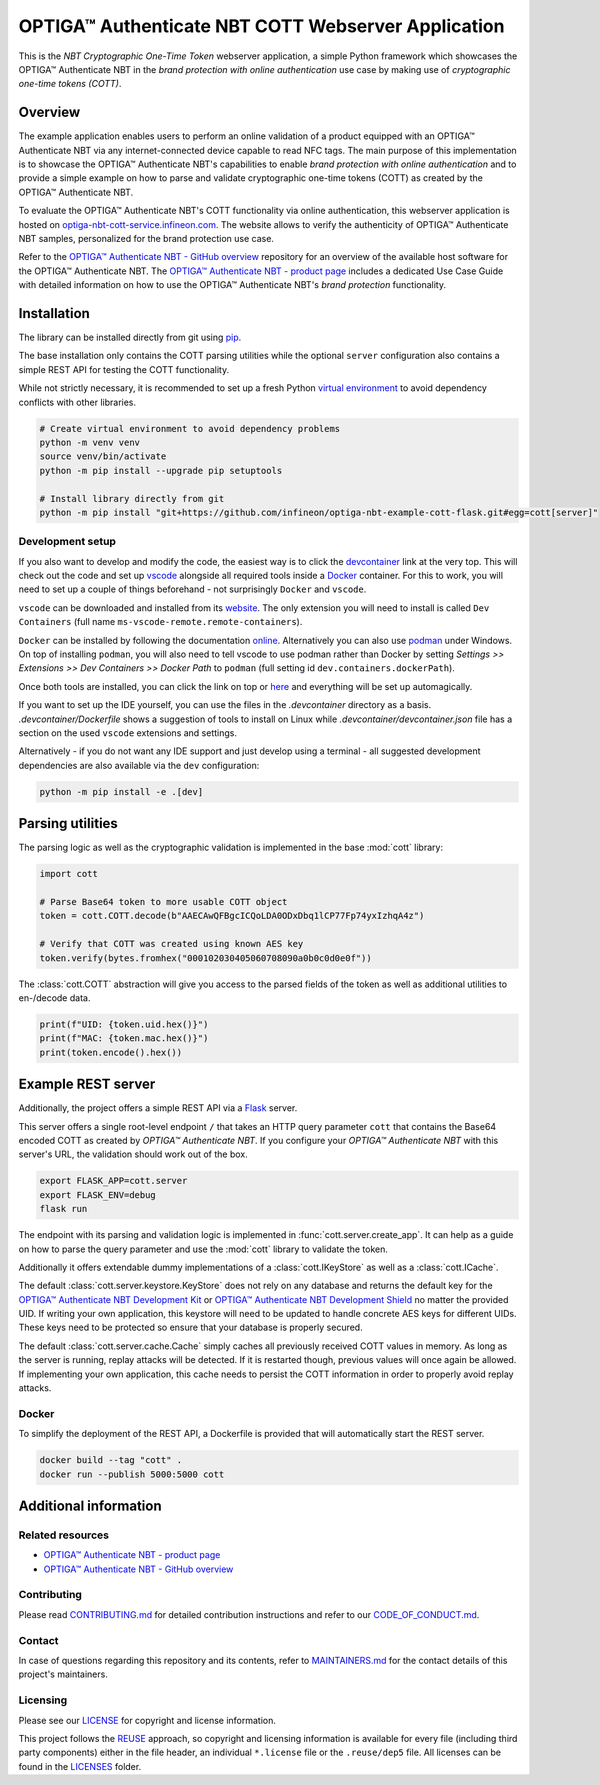.. SPDX-FileCopyrightText: 2024 Infineon Technologies AG
.. SPDX-License-Identifier: MIT

OPTIGA™ Authenticate NBT COTT Webserver Application
===================================================

|Open in Dev Container| |MIT license| |Contributor Covenant| |REUSE compliancy|

.. |Open in Dev Container| image:: https://img.shields.io/static/v1?label=Dev%20Containers&message=Open&color=blue&logo=visualstudiocode
    :target: https://vscode.dev/redirect?url=vscode://ms-vscode-remote.remote-containers/cloneInVolume?url=https://github.com/infineon/optiga-nbt-example-cott-flask.git

.. |MIT license| image:: https://img.shields.io/badge/License-MIT-blue.svg
   :target: ./LICENSES/MIT.txt

.. |Contributor Covenant| image:: https://img.shields.io/badge/Contributor%20Covenant-2.1-4baaaa.svg
   :target: ./CODE_OF_CONDUCT.md

.. |REUSE compliancy| image:: https://github.com/Infineon/optiga-nbt-example-cott-flask/actions/workflows/linting-test.yml/badge.svg?branch=main
   :target: https://github.com/Infineon/optiga-nbt-example-cott-flask/actions/workflows/linting-test.yml

This is the *NBT Cryptographic One-Time Token* webserver application, a simple Python framework which showcases the OPTIGA™ Authenticate NBT in the *brand protection with online authentication* use case by making use of *cryptographic one-time tokens (COTT)*.


Overview
--------

The example application enables users to perform an online validation of a product equipped with an OPTIGA™ Authenticate NBT via any internet-connected device capable to read NFC tags. 
The main purpose of this implementation is to showcase the OPTIGA™ Authenticate NBT's capabilities to enable *brand protection with online authentication* and to provide a simple example on how to parse and validate cryptographic one-time tokens (COTT) as created by the OPTIGA™ Authenticate NBT.

To evaluate the OPTIGA™ Authenticate NBT's COTT functionality via online authentication, this webserver application is hosted on `optiga-nbt-cott-service.infineon.com <https://optiga-nbt-cott-service.infineon.com/>`_. The website allows to verify the authenticity of OPTIGA™ Authenticate NBT samples, personalized for the brand protection use case. 

Refer to the `OPTIGA™ Authenticate NBT - GitHub overview <https://github.com/Infineon/optiga-nbt>`_ repository for an overview of the available host software for the OPTIGA™ Authenticate NBT. The `OPTIGA™ Authenticate NBT - product page <https://www.infineon.com/OPTIGA-Authenticate-NBT>`_ includes a dedicated Use Case Guide with detailed information on how to use the OPTIGA™ Authenticate NBT's *brand protection* functionality.


Installation
------------

The library can be installed directly from git using `pip <https://pip.pypa.io/en/stable/>`_.

The base installation only contains the COTT parsing utilities while the optional ``server`` configuration also contains a simple REST API for testing the COTT functionality.

While not strictly necessary, it is recommended to set up a fresh Python `virtual environment <https://docs.python.org/3/library/venv.html>`_ to avoid dependency conflicts with other libraries.

.. code-block:: bash

  # Create virtual environment to avoid dependency problems
  python -m venv venv
  source venv/bin/activate
  python -m pip install --upgrade pip setuptools

  # Install library directly from git
  python -m pip install "git+https://github.com/infineon/optiga-nbt-example-cott-flask.git#egg=cott[server]"


Development setup
^^^^^^^^^^^^^^^^^

If you also want to develop and modify the code, the easiest way is to click the `devcontainer <https://code.visualstudio.com/docs/devcontainers/containers>`_ link at the very top.
This will check out the code and set up `vscode <https://code.visualstudio.com/>`_ alongside all required tools inside a `Docker <https://www.docker.com/>`_ container.
For this to work, you will need to set up a couple of things beforehand - not surprisingly ``Docker`` and ``vscode``.

``vscode`` can be downloaded and installed from its `website <https://code.visualstudio.com/Download>`_.
The only extension you will need to install is called ``Dev Containers`` (full name ``ms-vscode-remote.remote-containers``).

``Docker`` can be installed by following the documentation `online <https://www.docker.com>`_.
Alternatively you can also use `podman <https://podman.io/>`_ under Windows. On top of installing ``podman``, you will also need to tell vscode to use podman rather than Docker by setting
*Settings >> Extensions >> Dev Containers >> Docker Path* to ``podman`` (full setting id ``dev.containers.dockerPath``).

Once both tools are installed, you can click the link on top or `here <https://vscode.dev/redirect?url=vscode://ms-vscode-remote.remote-containers/cloneInVolume?url=https://github.com/infineon/optiga-nbt-example-cott-flask.git>`_ and everything will be set up automagically.

If you want to set up the IDE yourself, you can use the files in the *.devcontainer* directory as a basis.
*.devcontainer/Dockerfile* shows a suggestion of tools to install on Linux while *.devcontainer/devcontainer.json* file has a section on the used ``vscode`` extensions and settings.

Alternatively - if you do not want any IDE support and just develop using a terminal - all suggested development dependencies are also available via the ``dev`` configuration:

.. code-block:: bash

    python -m pip install -e .[dev]


Parsing utilities
-----------------

The parsing logic as well as the cryptographic validation is implemented in the base :mod:`cott` library:

.. code-block:: py

    import cott

    # Parse Base64 token to more usable COTT object
    token = cott.COTT.decode(b"AAECAwQFBgcICQoLDA0ODxDbq1lCP77Fp74yxIzhqA4z")

    # Verify that COTT was created using known AES key
    token.verify(bytes.fromhex("000102030405060708090a0b0c0d0e0f"))


The :class:`cott.COTT` abstraction will give you access to the parsed fields of the token as well as additional utilities to en-/decode data.

.. code-block:: py

    print(f"UID: {token.uid.hex()}")
    print(f"MAC: {token.mac.hex()}")
    print(token.encode().hex())


Example REST server
-------------------

Additionally, the project offers a simple REST API via a `Flask <https://flask.palletsprojects.com/en/3.0.x/>`_ server.

This server offers a single root-level endpoint ``/`` that takes an HTTP query parameter ``cott`` that contains the Base64 encoded COTT as created by *OPTIGA™ Authenticate NBT*.
If you configure your *OPTIGA™ Authenticate NBT* with this server's URL, the validation should work out of the box.

.. code-block:: bash

  export FLASK_APP=cott.server
  export FLASK_ENV=debug
  flask run

The endpoint with its parsing and validation logic is implemented in :func:`cott.server.create_app`.
It can help as a guide on how to parse the query parameter and use the :mod:`cott` library to validate the token.

Additionally it offers extendable dummy implementations of a :class:`cott.IKeyStore` as well as a :class:`cott.ICache`.

The default :class:`cott.server.keystore.KeyStore` does not rely on any database and returns the default key for the `OPTIGA™ Authenticate NBT Development Kit <https://www.infineon.com/OPTIGA-Authenticate-NBT-Dev-Kit>`_ or `OPTIGA™ Authenticate NBT Development Shield <https://www.infineon.com/OPTIGA-Authenticate-NBT-Dev-Shield>`_ no matter the provided UID.
If writing your own application, this keystore will need to be updated to handle concrete AES keys for different UIDs. These keys need to be protected so ensure that your database is properly secured.

The default :class:`cott.server.cache.Cache` simply caches all previously received COTT values in memory. As long as the server is running, replay attacks will be detected. If it is restarted though, previous values will once again be allowed.
If implementing your own application, this cache needs to persist the COTT information in order to properly avoid replay attacks.


Docker
^^^^^^

To simplify the deployment of the REST API, a Dockerfile is provided that will automatically start the REST server.

.. code-block:: bash

  docker build --tag "cott" .
  docker run --publish 5000:5000 cott


Additional information
----------------------

Related resources
^^^^^^^^^^^^^^^^^

* `OPTIGA™ Authenticate NBT - product page <https://www.infineon.com/OPTIGA-Authenticate-NBT>`_
* `OPTIGA™ Authenticate NBT - GitHub overview <https://github.com/Infineon/optiga-nbt>`_

Contributing
^^^^^^^^^^^^

Please read `CONTRIBUTING.md <./CONTRIBUTING.md>`_ for detailed contribution instructions and refer to our `CODE_OF_CONDUCT.md <./CODE_OF_CONDUCT.md>`_.

Contact
^^^^^^^

In case of questions regarding this repository and its contents, refer to `MAINTAINERS.md <./MAINTAINERS.md>`_ for the contact details of this project's maintainers.

Licensing
^^^^^^^^^

Please see our `LICENSE <./LICENSE>`_ for copyright and license information.

This project follows the `REUSE <https://reuse.software>`_ approach, so copyright and licensing information is available for every file (including third party components) either in the file header, an individual ``*.license`` file or the ``.reuse/dep5`` file. All licenses can be found in the `LICENSES <./LICENSES>`_ folder.
